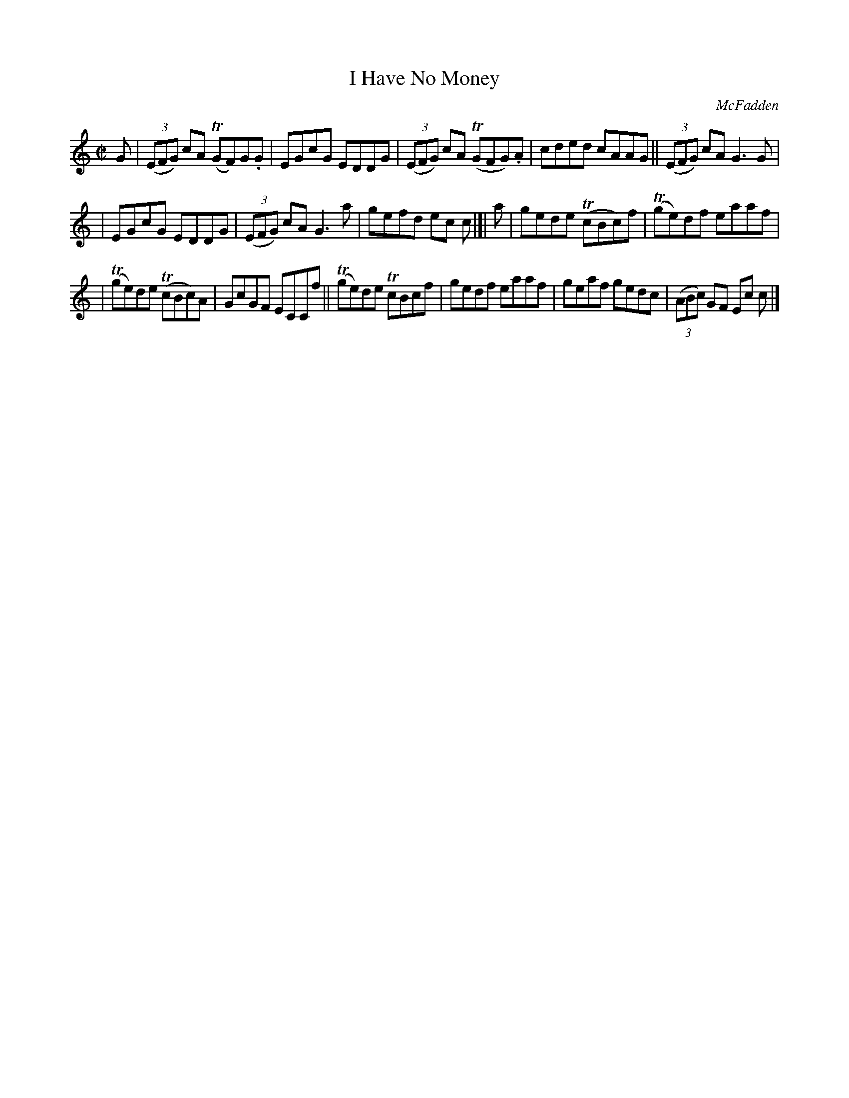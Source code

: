 X: 1356
T: I Have No Money
R: reel
O: McFadden
B: O'Neill's 1850 #1356
Z: Trish O'Neil
M: C|
L: 1/8
K: C
G | (3(EFG) cA T(GF)G.G | EGcG EDDG | (3(EFG) cA T(GFG).A | cded cAAG || (3(EFG) cA G3G |
| EGcG EDDG | (3(EFG) cAG3a | gefd ec c |[| a | gede T(cBc)f | T(ge)df eaaf |
| T(ge)de T(cBc)A | GcGF ECCf || T(ge)de TcBcf | gedf eaaf | geaf gedc | (3(ABc) GF Ec c |]
